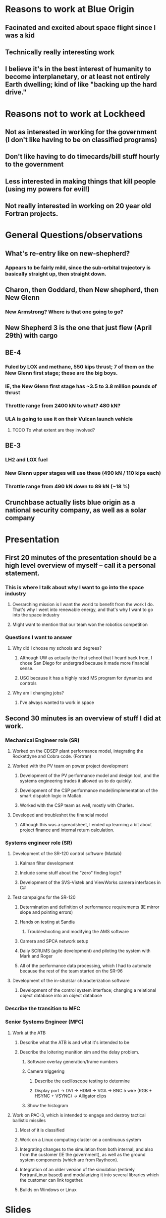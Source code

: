 * Reasons to work at Blue Origin
** Facinated and excited about space flight since I was a kid
** Technically really interesting work
** I believe it's in the best interest of humanity to become interplanetary, or at least not entirely Earth dwelling; kind of like "backing up the hard drive."
* Reasons not to work at Lockheed
** Not as interested in working for the government (I don't like having to be on classified programs)
** Don't like having to do timecards/bill stuff hourly to the government
** Less interested in making things that kill people (using my powers for evil!)
** Not really interested in working on 20 year old Fortran projects.
* General Questions/observations
** What's re-entry like on new-shepherd?
*** Appears to be fairly mild, since the sub-orbital trajectory is basically straight up, then straight down.
** Charon, then Goddard, then New shepherd, then New Glenn
*** New Armstrong?  Where is that one going to go?  
** New Shepherd 3 is the one that just flew (April 29th) with cargo
** BE-4
*** Fuled by LOX and methane, 550 kips thrust; 7 of them on the New Glenn first stage; these are the big boys.
*** IE, the New Glenn first stage has ~3.5 to 3.8 million pounds of thrust
*** Throttle range from 2400 kN to what?  480 kN?
*** ULA is going to use it on their Vulcan launch vehicle
**** TODO To what extent are they involved?
** BE-3
*** LH2 and LOX fuel
*** New Glenn upper stages will use these (490 kN / 110 kips each)
*** Throttle range from 490 kN down to 89 kN (~18 %)
** Crunchbase actually lists blue origin as a national security company, as well as a solar company

* Presentation
** First 20 minutes of the presentation should be a high level overview of myself -- call it a personal statement.
*** This is where I talk about why I want to go into the space industry
**** Overarching mission is I want the world to benefit from the work I do.  That's why I went into renewable energy, and that's why I want to go into the space industry
**** Might want to mention that our team won the robotics competition
*** Questions I want to answer
**** Why did I choose my schools and degrees?
***** Although UW as actually the first school that I heard back from, I chose San Diego for undergrad because it made more financial sense.
***** USC because it has a highly rated MS program for dynamics and controls
**** Why am I changing jobs?
***** I've always wanted to work in space
** Second 30 minutes is an overview of stuff I did at work.
*** Mechanical Engineer role (SR)
**** Worked on the CDSEP plant performance model, integrating the Rocketdyne and Cobra code. (Fortran)
**** Worked with the PV team on power project development
***** Development of the PV performance model and design tool, and the systems engineering trades it allowed us to do quickly.
***** Development of the CSP performance model/implementation of the smart dispatch logic in Matlab.
***** Worked with the CSP team as well, mostly with Charles.
**** Developed and troubleshot the financial model
***** Although this was a spreadsheet, I ended up learning a bit about project finance and internal return calculation.
*** Systems engineer role (SR)
**** Development of the SR-120 control software (Matlab)
***** Kalman filter development
***** Include some stuff about the "zero" finding logic?
***** Development of the SVS-Vistek and ViewWorks camera interfaces in C#
**** Test campaigns for the SR-120
***** Determination and definition of performance requirements (IE mirror slope and pointing errors)
***** Hands on testing at Sandia
****** Troubleshooting and modifying the AMS software
***** Camera and SPCA network setup 
***** Daily SCRUMS (agile development) and piloting the system with Mark and Roger
***** All of the performance data processing, which I had to automate because the rest of the team started on the SR-96
**** Development of the in-situ/star characterization software
***** Development of the control system interface; changing a relational object database into an object database
*** Describe the transition to MFC
*** Senior Systems Engineer (MFC)
**** Work at the ATB
***** Describe what the ATB is and what it's intended to be
***** Describe the loitering munition sim and the delay problem.
****** Software overlay generation/frame numbers
****** Camera triggering
******* Describe the oscilloscope testing to determine 
******* Display port -> DVI -> HDMI -> VGA -> BNC 5 wire (RGB + HSYNC + VSYNC) -> Alligator clips
****** Show the histogram
**** Work on PAC-3, which is intended to engage and destroy tactical ballistic missiles
***** Most of it is classified
***** Work on a Linux computing cluster on a continuous system
***** Integrating changes to the simulation from both internal, and also from the customer (IE the government), as well as the ground system components (which are from Raytheon).
***** Integration of an older version of the simulation (entirely Fortran/Linux based) and modularizing it into several libraries which the customer can link together.  
***** Builds on Windows or Linux
* Slides
1. Goals
2. Interests
3. Schools (summary)
4. Undergrad
5. Grad school
6. SR -- Summary
7. SR -- mechanical engineer
8. SR -- PV design tool
9. SR -- Design Criteria for PV plants
10. SR -- Figures of merit for a Candidate Configuration
11. SR -- DC System Design
12. SR -- AC System Design
14. SR -- Systems Engineer
15. SR -- SR-120 Development summary
16. SR -- SR-120 control software
17. SR -- SR-120 Hardware selection
18. SR -- SR-120 In situ heliostat characterization
19. SR -- SR-120 I&T (Sandia)
20. SR -- SR-120 I&T Crescent Dunes
21. SR -- SR-120 Raymer
22. Transitioning from SolarReserve
23. Lockheed -- Loitering munition simulation overview
24. Lockheed -- LMS Frame delay problem
25. Lockheed -- Image projecrtion flow chart
26. Lockheed -- IR Projector Setup
27. Lockheed -- Air and Missile Defense
28. Lockheed -- Configuration management
